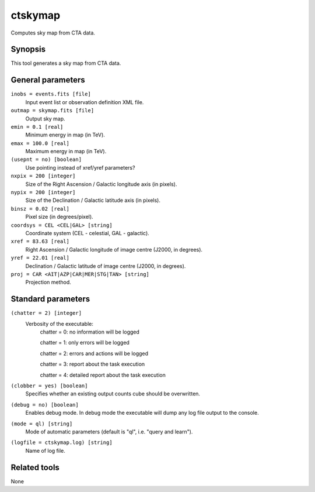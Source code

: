 .. _ctskymap:

ctskymap
========

Computes sky map from CTA data.


Synopsis
--------

This tool generates a sky map from CTA data.


General parameters
------------------

``inobs = events.fits [file]``
    Input event list or observation definition XML file.
 	 	 
``outmap = skymap.fits [file]``
    Output sky map.
 	 	 
``emin = 0.1 [real]``
    Minimum energy in map (in TeV).
 	 	 
``emax = 100.0 [real]``
    Maximum energy in map (in TeV).

``(usepnt = no) [boolean]``
    Use pointing instead of xref/yref parameters?
 	 	 
``nxpix = 200 [integer]``
    Size of the Right Ascension / Galactic longitude axis (in pixels).
 	 	 
``nypix = 200 [integer]``
    Size of the Declination / Galactic latitude axis (in pixels).
 	 	 
``binsz = 0.02 [real]``
    Pixel size (in degrees/pixel).
 	 	 
``coordsys = CEL <CEL|GAL> [string]``
    Coordinate system (CEL - celestial, GAL - galactic).
 	 	 
``xref = 83.63 [real]``
    Right Ascension / Galactic longitude of image centre (J2000, in degrees).
 	 	 
``yref = 22.01 [real]``
    Declination / Galactic latitude of image centre (J2000, in degrees).
 	 	 
``proj = CAR <AIT|AZP|CAR|MER|STG|TAN> [string]``
    Projection method.


Standard parameters
-------------------

``(chatter = 2) [integer]``
    Verbosity of the executable:
     chatter = 0: no information will be logged
     
     chatter = 1: only errors will be logged
     
     chatter = 2: errors and actions will be logged
     
     chatter = 3: report about the task execution
     
     chatter = 4: detailed report about the task execution
 	 	 
``(clobber = yes) [boolean]``
    Specifies whether an existing output counts cube should be overwritten.
 	 	 
``(debug = no) [boolean]``
    Enables debug mode. In debug mode the executable will dump any log file output to the console.
 	 	 
``(mode = ql) [string]``
    Mode of automatic parameters (default is "ql", i.e. "query and learn").

``(logfile = ctskymap.log) [string]``
    Name of log file.


Related tools
-------------

None
